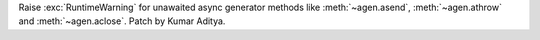 Raise :exc:`RuntimeWarning` for unawaited async generator methods like :meth:`~agen.asend`, :meth:`~agen.athrow` and :meth:`~agen.aclose`. Patch by Kumar Aditya.
